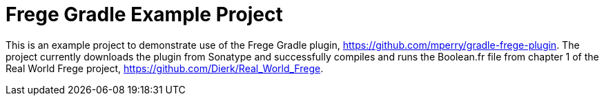
= Frege Gradle Example Project

This is an example project to demonstrate use of the Frege Gradle plugin, https://github.com/mperry/gradle-frege-plugin.  The project currently downloads the plugin from Sonatype and successfully compiles and runs the Boolean.fr file from chapter 1 of the Real World Frege project, https://github.com/Dierk/Real_World_Frege.


